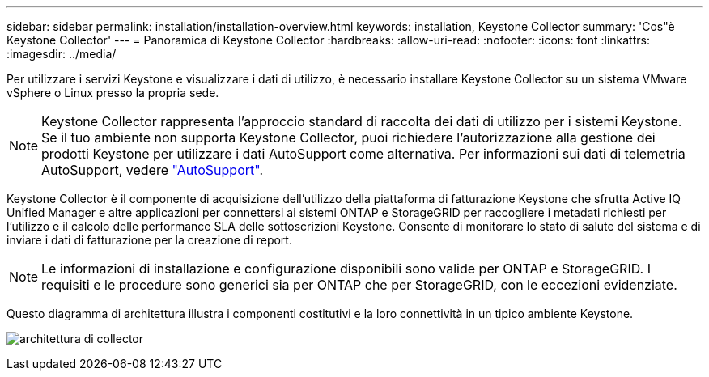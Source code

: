 ---
sidebar: sidebar 
permalink: installation/installation-overview.html 
keywords: installation, Keystone Collector 
summary: 'Cos"è Keystone Collector' 
---
= Panoramica di Keystone Collector
:hardbreaks:
:allow-uri-read: 
:nofooter: 
:icons: font
:linkattrs: 
:imagesdir: ../media/


[role="lead"]
Per utilizzare i servizi Keystone e visualizzare i dati di utilizzo, è necessario installare Keystone Collector su un sistema VMware vSphere o Linux presso la propria sede.


NOTE: Keystone Collector rappresenta l'approccio standard di raccolta dei dati di utilizzo per i sistemi Keystone. Se il tuo ambiente non supporta Keystone Collector, puoi richiedere l'autorizzazione alla gestione dei prodotti Keystone per utilizzare i dati AutoSupport come alternativa. Per informazioni sui dati di telemetria AutoSupport, vedere https://docs.netapp.com/us-en/active-iq/concept_autosupport.html["AutoSupport"^].

Keystone Collector è il componente di acquisizione dell'utilizzo della piattaforma di fatturazione Keystone che sfrutta Active IQ Unified Manager e altre applicazioni per connettersi ai sistemi ONTAP e StorageGRID per raccogliere i metadati richiesti per l'utilizzo e il calcolo delle performance SLA delle sottoscrizioni Keystone. Consente di monitorare lo stato di salute del sistema e di inviare i dati di fatturazione per la creazione di report.


NOTE: Le informazioni di installazione e configurazione disponibili sono valide per ONTAP e StorageGRID. I requisiti e le procedure sono generici sia per ONTAP che per StorageGRID, con le eccezioni evidenziate.

Questo diagramma di architettura illustra i componenti costitutivi e la loro connettività in un tipico ambiente Keystone.

image:collector-arch.png["architettura di collector"]
